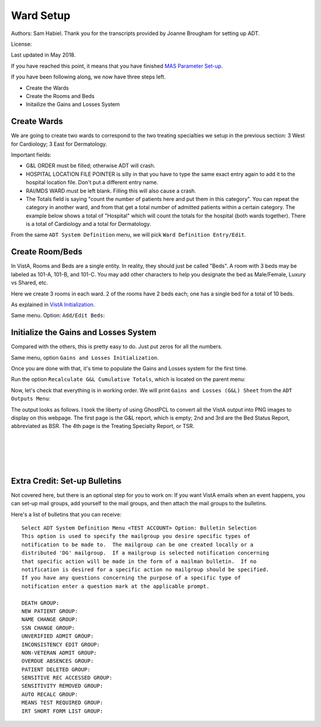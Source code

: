 Ward Setup
==========

Authors: Sam Habiel. Thank you for the transcripts provided by Joanne Brougham for setting up ADT.

License: |license|

.. |license| image:: https://i.creativecommons.org/l/by/4.0/80x15.png 
   :target: http://creativecommons.org/licenses/by/4.0/ 

Last updated in May 2018.

If you have reached this point, it means that you have finished `MAS Parameter
Set-up <./SetMasParameters.html>`_.

If you have been following along, we now have three steps left.

* Create the Wards
* Create the Rooms and Beds
* Initailize the Gains and Losses System

Create Wards
------------
We are going to create two wards to correspond to the two treating specialties we
setup in the previous section: 3 West for Cardiology; 3 East for Dermatology.

Important fields:

* G&L ORDER must be filled; otherwise ADT will crash.
* HOSPITAL LOCATION FILE POINTER is silly in that you have to type the same
  exact entry again to add it to the hospital location file. Don't put a different
  entry name.
* RAI/MDS WARD must be left blank. Filling this will also cause a crash.
* The Totals field is saying "count the number of patients here and put them in
  this category". You can repeat the category in another ward, and from that
  get a total number of admitted patients within a certain category. The
  example below shows a total of "Hospital" which will count the totals for the
  hospital (both wards together). There is a total of Cardiology and a total for
  Dermatology.

From the same ``ADT System Definition`` menu, we will pick ``Ward Definition Entry/Edit``.

.. raw:: html

  <div class="code"><code>Select ADT System Definition Menu <TEST ACCOUNT> Option: <strong>WARD</strong> Definition Entry/Edit

  Select WARD LOCATION NAME: <strong>3 WEST</strong> 
   Are you adding '3 WEST' as a new WARD LOCATION (the 1ST)? No// <strong>Y</strong>  (Yes)
     WARD LOCATION HOSPITAL LOCATION FILE POINTER: <strong>3 WEST</strong> 
    Are you adding '3 WEST' as a new HOSPITAL LOCATION (the 3RD)? No// <strong>Y</strong>  (Yes)
     HOSPITAL LOCATION TYPE: <strong>W</strong>  WARD
     HOSPITAL LOCATION TYPE EXTENSION: WARD//<strong>&lt;enter&gt;</strong>
     WARD LOCATION G&L ORDER: <strong>1</strong>
  NAME: 3 WEST//<strong>&lt;enter&gt;</strong>
  PRINT WARD ON WRISTBAND: <strong>N</strong>  NO
  DIVISION: <strong>MAIN</strong> CAMPUS       999
    INSTITUTION:<strong>&lt;enter&gt;</strong>
    ABBREVIATION:<strong>&lt;enter&gt;</strong>
  BEDSECTION: <strong>MAIN</strong>
  SPECIALTY: <strong>CARDIOLOGY</strong>
  SERVICE: <strong>?</strong> 
       Enter the appropriate AMIS service for this ward location.
       Choose from:
         M        MEDICINE
         S        SURGERY
         P        PSYCHIATRY
         NH       NHCU
         NE       NEUROLOGY
         I        INTERMEDIATE MED
         R        REHAB MEDICINE
         SCI      SPINAL CORD INJURY
         D        DOMICILIARY
         B        BLIND REHAB
         NC       NON-COUNT
  SERVICE: <strong>M</strong>  MEDICINE
  PRIMARY LOCATION: <strong>3RD F</strong> 
  RAI/MDS WARD:<strong>&lt;enter&gt;</strong>
  Select AUTHORIZED BEDS DATE: <strong>T</strong>   MAY 16, 2018
    Are you adding 'MAY 16, 2018' as
      a new AUTHORIZED BEDS DATE (the 1ST for this WARD LOCATION)? No// Y  (Yes)
    NUMBER OF AUTHORIZED BEDS: <strong>5</strong>
  SERIOUSLY ILL: <strong>1</strong>  INCLUDE ON SERIOUSLY ILL LIST
  Select SYNONYM:<strong>&lt;enter&gt;</strong>
  G&L ORDER: 1//<strong>&lt;enter&gt;</strong>
  Select TOTALS: <strong>HOSPITAL</strong>
    Are you adding 'HOSPITAL' as a new TOTALS (the 1ST for this WARD LOCATION)? N
  o// <strong>Y</strong>  (Yes)
     TOTALS LEVEL: 1//<strong>&lt;enter&gt;</strong>
    PRINT IN CUMULATIVE TOTALS: <strong>Y</strong>  YES
    CUM TITLE: <strong>Hospital</strong>
  Select TOTALS: <strong>CARDIOLOGY</strong>
    Are you adding 'CARDIOLOGY' as a new TOTALS (the 2ND for this WARD LOCATION)?
   No// <strong>Y</strong>  (Yes)
     TOTALS LEVEL: 2//<strong>&lt;enter&gt;</strong>
    PRINT IN CUMULATIVE TOTALS: <strong>Y</strong>  YES
    CUM TITLE: <strong>Cardiology</strong>
  Select TOTALS:<strong>&lt;enter&gt;</strong>

  Select WARD LOCATION NAME: <strong>3 EAST</strong>
  Are you adding '3 EAST' as a new WARD LOCATION (the 2ND)? No// <strong>Y</strong>  (Yes)
     WARD LOCATION HOSPITAL LOCATION FILE POINTER: <strong>3 EAST</strong> 
    Are you adding '3 EAST' as a new HOSPITAL LOCATION (the 4TH)? No// <strong>Y</strong>  (Yes)
     HOSPITAL LOCATION TYPE: <strong>W</strong>  WARD
     HOSPITAL LOCATION TYPE EXTENSION: WARD//<strong>&lt;enter&gt;</strong>
     WARD LOCATION G&L ORDER: <strong>2</strong>
  NAME: 3 EAST//<strong>&lt;enter&gt;</strong>
  PRINT WARD ON WRISTBAND: <strong>N</strong>  NO
  DIVISION: <strong>MAIN</strong> CAMPUS     999
    INSTITUTION:<strong>&lt;enter&gt;</strong>
    ABBREVIATION:<strong>&lt;enter&gt;</strong>
  BEDSECTION: <strong>MAIN</strong>
  SPECIALTY: <strong>DERMATOLOGY</strong>
  SERVICE: <strong>M</strong>  MEDICINE
  PRIMARY LOCATION: <strong>3RD E</strong> 
  RAI/MDS WARD:<strong>&lt;enter&gt;</strong>
  Select AUTHORIZED BEDS DATE: <strong>T</strong>   MAY 16, 2018
    Are you adding 'MAY 16, 2018' as
      a new AUTHORIZED BEDS DATE (the 1ST for this WARD LOCATION)? No// Y  (Yes)
    NUMBER OF AUTHORIZED BEDS: <strong>5</strong>
  SERIOUSLY ILL: <strong>1</strong>  INCLUDE ON SERIOUSLY ILL LIST
  Select SYNONYM:<strong>&lt;enter&gt;</strong>
  G&L ORDER: 2//<strong>&lt;enter&gt;</strong>
  Select TOTALS: <strong>HOSPITAL</strong>
    Are you adding 'HOSPITAL' as a new TOTALS (the 1ST for this WARD LOCATION)? N
  o// <strong>Y</strong>   (Yes)
     TOTALS LEVEL: 1//<strong>&lt;enter&gt;</strong>
    PRINT IN CUMULATIVE TOTALS: <strong>Y</strong>  YES
    CUM TITLE: <strong>Hospital</strong>
  Select TOTALS: <strong>DERMATOLOGY</strong>
    Are you adding 'DERMATOLOGY' as a new TOTALS (the 2ND for this WARD LOCATION)
  ? No// Y  (Yes)
     TOTALS LEVEL: 2//<strong>&lt;enter&gt;</strong>
    PRINT IN CUMULATIVE TOTALS: <strong>Y</strong>  YES
    CUM TITLE: <strong>Dermatology</strong>
  Select TOTALS:<strong>&lt;enter&gt;</strong>

  Select WARD LOCATION NAME:<strong>&lt;enter&gt;</strong></code></div>

Create Room/Beds
----------------
In VistA, Rooms and Beds are a single entity. In reality, they should just be called "Beds".
A room with 3 beds may be labeled as 101-A, 101-B, and 101-C. You may add other characters to
help you designate the bed as Male/Female, Luxury vs Shared, etc.

Here we create 3 rooms in each ward. 2 of the rooms have 2 beds each; one has a
single bed for a total of 10 beds.

As explained in `VistA Initialization <./InitializeVistA.html>`_.

Same menu. Option: ``Add/Edit Beds``:

.. raw:: html

  <div class="code"><code>Select ADT System Definition Menu <TEST ACCOUNT> Option: <strong>Add/Edit Beds</strong> 

  Select ROOM-BED NAME: <strong>301-A</strong> 
    Are you adding '301-A' as a new ROOM-BED (the 1ST)? No// <strong>Y</strong>  (Yes)
  NAME: 301-A//<strong>&lt;enter&gt;</strong>
  DESCRIPTION: <strong>DOUBLE ROOM</strong>
    Are you adding 'DOUBLE ROOM' as a new ROOM-BED DESCRIPTION (the 1ST)? No// <strong>Y</strong>
    (Yes)
  Select WARD(S) WHICH CAN ASSIGN: <strong>3 WEST</strong>
    Are you adding '3 WEST' as a new WARD(S) WHICH CAN ASSIGN? No// <strong>Y</strong>  (Yes)
  Select WARD(S) WHICH CAN ASSIGN:<strong>&lt;enter&gt;</strong>

  Select ROOM-BED NAME: <strong>301-B</strong> 
    Are you adding '301-B' as a new ROOM-BED (the 2ND)? No// <strong>Y</strong>  (Yes)
  NAME: 301-B//<strong>&lt;enter&gt;</strong>
  DESCRIPTION: &lt;space bar&gt;&lt;enter&gt;   DOUBLE ROOM
  Select WARD(S) WHICH CAN ASSIGN: &lt;space bar&gt;&lt;enter&gt;   3 WEST
    Are you adding '3 WEST' as a new WARD(S) WHICH CAN ASSIGN? No// <strong>Y</strong>  (Yes)
  Select WARD(S) WHICH CAN ASSIGN:<strong>&lt;enter&gt;</strong>

  Select ROOM-BED NAME: <strong>302-A</strong> 
    Are you adding '302-A' as a new ROOM-BED (the 3RD)? No// <strong>Y</strong>  (Yes)
  NAME: 302-A//<strong>&lt;enter&gt;</strong>
  DESCRIPTION:  &lt;space bar&gt;&lt;enter&gt;  DOUBLE ROOM
  Select WARD(S) WHICH CAN ASSIGN: &lt;space bar&gt;&lt;enter&gt;   3 WEST
    Are you adding '3 WEST' as a new WARD(S) WHICH CAN ASSIGN? No// <strong>Y</strong>  (Yes)
  Select WARD(S) WHICH CAN ASSIGN:<strong>&lt;enter&gt;</strong>

  Select ROOM-BED NAME: <strong>302-B</strong> 
    Are you adding '302-B' as a new ROOM-BED (the 4TH)? No// <strong>Y</strong>  (Yes)
  NAME: 302-B//<strong>&lt;enter&gt;</strong>
  DESCRIPTION: &lt;space bar&gt;&lt;enter&gt;   DOUBLE ROOM
  Select WARD(S) WHICH CAN ASSIGN: &lt;space bar&gt;&lt;enter&gt;   3 WEST
    Are you adding '3 WEST' as a new WARD(S) WHICH CAN ASSIGN? No// <strong>Y</strong>  (Yes)
  Select WARD(S) WHICH CAN ASSIGN:<strong>&lt;enter&gt;</strong>

  Select ROOM-BED NAME: <strong>303-S</strong> 
    Are you adding '303-S' as a new ROOM-BED (the 5TH)? No// <strong>Y</strong>  (Yes)
  NAME: 303-S//<strong>&lt;enter&gt;</strong>
  DESCRIPTION: <strong>SINGLE ROOM</strong> 
    Are you adding 'SINGLE ROOM' as a new ROOM-BED DESCRIPTION (the 2ND)? No// <strong>Y</strong> 
    (Yes)
  Select WARD(S) WHICH CAN ASSIGN: &lt;space bar&gt;&lt;enter&gt;   3 WEST
    Are you adding '3 WEST' as a new WARD(S) WHICH CAN ASSIGN? No// <strong>Y</strong>  (Yes)
  Select WARD(S) WHICH CAN ASSIGN:<strong>&lt;enter&gt;</strong>

  Select ROOM-BED NAME: <strong>311-A</strong> 
    Are you adding '311-A' as a new ROOM-BED (the 6TH)? No// <strong>Y</strong>  (Yes)
  NAME: 311-A//<strong>&lt;enter&gt;</strong>
  DESCRIPTION: <strong>DOUBLE ROOM</strong> 
  Select WARD(S) WHICH CAN ASSIGN: <strong>3 EAST</strong> 
    Are you adding '3 EAST' as a new WARD(S) WHICH CAN ASSIGN? No// <strong>Y</strong>  (Yes)
  Select WARD(S) WHICH CAN ASSIGN:<strong>&lt;enter&gt;</strong>

  Select ROOM-BED NAME: <strong>311-B</strong> 
    Are you adding '311-B' as a new ROOM-BED (the 7TH)? No// <strong>Y</strong>  (Yes)
  NAME: 311-B//<strong>&lt;enter&gt;</strong>
  DESCRIPTION: &lt;space bar&gt;&lt;enter&gt;   DOUBLE ROOM 
  Select WARD(S) WHICH CAN ASSIGN: &lt;space bar&gt;&lt;enter&gt;   <strong>3 EAST</strong> 
    Are you adding '3 EAST' as a new WARD(S) WHICH CAN ASSIGN? No// <strong>Y</strong>  (Yes)
  Select WARD(S) WHICH CAN ASSIGN:<strong>&lt;enter&gt;</strong>

  Select ROOM-BED NAME: <strong>312-A</strong> 
    Are you adding '312-A' as a new ROOM-BED (the 8TH)? No// <strong>Y</strong>  (Yes)
  NAME: 312-A//<strong>&lt;enter&gt;</strong>
  DESCRIPTION: &lt;space bar&gt;&lt;enter&gt;   DOUBLE ROOM
  Select WARD(S) WHICH CAN ASSIGN: &lt;space bar&gt;&lt;enter&gt;   3 EAST
    Are you adding '3 EAST' as a new WARD(S) WHICH CAN ASSIGN? No// <strong>Y</strong>  (Yes)
  Select WARD(S) WHICH CAN ASSIGN:<strong>&lt;enter&gt;</strong>

  Select ROOM-BED NAME: <strong>312-B</strong> 
    Are you adding '312-B' as a new ROOM-BED (the 9TH)? No// <strong>Y</strong>  (Yes)
  NAME: 312-B//<strong>&lt;enter&gt;</strong>
  DESCRIPTION: &lt;space bar&gt;&lt;enter&gt;   DOUBLE ROOM
  Select WARD(S) WHICH CAN ASSIGN: &lt;space bar&gt;&lt;enter&gt;   3 EAST
    Are you adding '3 EAST' as a new WARD(S) WHICH CAN ASSIGN? No// <strong>Y</strong>  (Yes)
  Select WARD(S) WHICH CAN ASSIGN:<strong>&lt;enter&gt;</strong>

  Select ROOM-BED NAME: <strong>313-S</strong> 
    Are you adding '313-S' as a new ROOM-BED (the 10TH)? No// <strong>Y</strong>  (Yes)
  NAME: 313-S//<strong>&lt;enter&gt;</strong>
  DESCRIPTION: <strong>SINGLE ROOM</strong> 
  Select WARD(S) WHICH CAN ASSIGN: &lt;space bar&gt;&lt;enter&gt;   3 EAST
    Are you adding '3 EAST' as a new WARD(S) WHICH CAN ASSIGN? No// <strong>Y</strong>  (Yes)
  Select WARD(S) WHICH CAN ASSIGN:<strong>&lt;enter&gt;</strong></code></div>

Initialize the Gains and Losses System
--------------------------------------
Compared with the others, this is pretty easy to do. Just put zeros for all the numbers.

Same menu, option ``Gains and Losses Initialization``.


.. raw:: html

  <div class="code"><code>Select ADT System Definition Menu <TEST ACCOUNT> Option: <strong>Gains</strong>  and Losses Initialization

  05/14/2018 is the date to be initialized.


  Select WARD LOCATION NAME: <strong>3 WEST</strong> 
      PATIENTS REMAINING: <strong>0</strong>
      CUM PATIENT DAYS OF CARE: <strong>0</strong>
      CUM BED: <strong>0</strong>
      CUM DISCHARGES: <strong>0</strong>
      CUM INTER XFERS: <strong>0</strong>
      CUM PAT REMAIN: <strong>0</strong>
      CUM INTSERV XFERS: <strong>0</strong>
      CUM PASS DAYS: <strong>0</strong>
      CUM ABO DAYS: <strong>0</strong>
      CUM UA DAYS: <strong>0</strong>
      CUM 1 DAY DIALYSIS PATIENTS: <strong>0</strong>
      CUM ADMIS FROM XFER IN: <strong>0</strong>
      CUM DISCH TO  XFER OUT: <strong>0</strong>
      CUM DISCHARGES TO DEATH: <strong>0</strong>
      CUM DISCH TO 'OPT/NSC': <strong>0</strong>
      CUM ADMISSIONS: <strong>0</strong>
      ADM AFTER REHOSP >30DAYS: <strong>0</strong>
      FROM ASIH: <strong>0</strong>
      TO ASIH: <strong>0</strong>
      DISCHARGE WHILE ASIH: <strong>0</strong>
      DIED WHILE ASIH: <strong>0</strong>
      CUM INTSERV XFERS IN: <strong>0</strong>
      CUM LOSSES: <strong>0</strong>
      CUM MONTHLY PAT DAYS: <strong>0</strong>
      CUM AUTHORIZED ABSENCE: <strong>0</strong>
      CUM UNAUTHORIZED ABSENCES: <strong>0</strong>
      FEMALE PATIENTS REMAINING: <strong>0</strong>

  Select WARD LOCATION NAME: <strong>3 EAST</strong> 
      PATIENTS REMAINING: <strong>0</strong>
      CUM PATIENT DAYS OF CARE: <strong>0</strong>
      CUM BED: <strong>0</strong>
      CUM DISCHARGES: <strong>0</strong>
      CUM INTER XFERS: <strong>0</strong>
      CUM PAT REMAIN: <strong>0</strong>
      CUM INTSERV XFERS: <strong>0</strong>
      CUM PASS DAYS: <strong>0</strong>
      CUM ABO DAYS: <strong>0</strong>
      CUM UA DAYS: <strong>0</strong>
      CUM 1 DAY DIALYSIS PATIENTS: <strong>0</strong>
      CUM ADMIS FROM XFER IN: <strong>0</strong>
      CUM DISCH TO  XFER OUT: <strong>0</strong>
      CUM DISCHARGES TO DEATH: <strong>0</strong>
      CUM DISCH TO 'OPT/NSC': <strong>0</strong>
      CUM ADMISSIONS: <strong>0</strong>
      ADM AFTER REHOSP >30DAYS: <strong>0</strong>
      FROM ASIH: <strong>0</strong>
      TO ASIH: <strong>0</strong>
      DISCHARGE WHILE ASIH: <strong>0</strong>
      DIED WHILE ASIH: <strong>0</strong>
      CUM INTSERV XFERS IN: <strong>0</strong>
      CUM LOSSES: <strong>0</strong>
      CUM MONTHLY PAT DAYS: <strong>0</strong>
      CUM AUTHORIZED ABSENCE: <strong>0</strong>
      CUM UNAUTHORIZED ABSENCES: <strong>0</strong>
      FEMALE PATIENTS REMAINING: <strong>0</strong>

  Select WARD LOCATION NAME:<strong>&lt;enter&gt;</strong></code></div>

Once you are done with that, it's time to populate the Gains and Losses system for the first time.


Run the option ``Recalculate G&L Cumulative Totals``, which is located on the parent menu:

.. raw:: html

  <div class="code"><code>          Add/Edit Beds
            Bed Out-of-Service Date Enter/Edit
            Bulletin Selection
            Device Selection
            Edit Bed Control Movement Types
            Edit Ward Out-of-Service Dates
            Enter/Edit Transmission Routers File
            G&L Parameter Edit
            Gains and Losses Initialization
            MAS Parameter Entry/Edit
            Master Demographics Files ...
            Means Test Threshold Entry/Edit
            Reasons for Lodging Entry/Edit
            Template Selection
            Treating Specialty Set-up
            Ward Definition Entry/Edit

  Select ADT System Definition Menu <TEST ACCOUNT> Option:<strong>&lt;enter&gt;</strong>


            ADT System Definition Menu ...
            Check Routine Integrity
            Current MAS Release Notes
            Insurance Company Entry/Edit
            Military Service Data Inconsistencies Report
            Patient Type Update
            Purge Scheduled Admissions
            Recalculate G&L Cumulative Totals
            Reimbursable Insurance Primary EC Report
            RUG Semi-Annual Background Job
            Sharing Agreement Category Update
            Show MAS System Status Screen
            Transmit/Generate Release Comments
            Unsupported CV End Dates Report
            View G&L Corrections
            WWU Enter/Edit for RUG-II

  Select Supervisor ADT Menu <TEST ACCOUNT> Option: <strong>Recalculate</strong>  G&L Cumulative Totals

  Earliest Date for G&L.....................................MAY 15,2018
  Earliest Date for Treating Specialty Report...............MAY 15,2018
  Earliest Date to Recalculate..............................MAY 15,2018
  SSN Format................................................LAST FOUR OF SSN
  Means Test Copay Applicability............................NOT DISPLAYED
  Patient's Actual Treating Specialty.......................NOT DISPLAYED
  Show Non-Movements on G&L.................................DON'T SHOW
  Store Vietnam Vet's Remaining in CENSUS file..............NO
  Store Patient's over 65 y/o Remaining in CENSUS file......NO

  RECALCULATE TOTALS FROM WHICH DATE: <strong>T-1</strong>   (MAY 15, 2018)
  Requested Start Time: NOW// <strong>&lt;enter&gt;</strong> (MAY 16, 2018@16:10:14)

  Request Queued!</code></div>

Now, let's check that everything is in working order. We will print ``Gains and Losses (G&L) Sheet`` from the
``ADT Outputs Menu``:

.. raw:: html

  <div class="code"><code>Select Supervisor ADT Menu <TEST ACCOUNT> Option:


            ADT Outputs Menu ...
            Bed Control Menu ...
            Beneficiary Travel Menu ...
            Contract Nursing Home RUG Menu ...
            Eligibility Inquiry for Patient Billing
            MAS Code Sheet Manager Menu ...
            Meaningful Use Language Statistics
            Patient Inquiry
            PTF Menu ...
            Registration Menu ...
            RUG-II Menu ...
            Supervisor ADT Menu ...

  Select ADT Manager Menu <TEST ACCOUNT> Option: <strong>ADT</strong> Outputs Menu


            10-10 Print
            ADT Third Party Output Menu ...
            AMIS Reports Menu ...
            Bed Availability
            Disposition Outputs Menu ...
            Enrollment Reports ...
            Gains and Losses (G&L) Sheet
            Inconsistent Data Elements Report
            Inpatient/Lodger Report Menu ...
            Means Test Outputs ...
            N/T Radium Treatment Pending Verification List
            Pending/Open Disposition List
            Print Patient Label
            Scheduled Admission Statistics
            Scheduled Admissions List
            Treating Specialty Print
            VBC Form By Admission Date
            VBC Form for Specific Patient
            Waiting List Output

  Select ADT Outputs Menu <TEST ACCOUNT> Option: <strong>Gains</strong> and Losses (G&L) Sheet

  <<<GAINS & LOSSES SHEET/BED STATUS REPORT/TREATING SPECIALTY REPORT>>>


  Earliest Date for G&L.....................................MAY 15,2018
  Earliest Date for Treating Specialty Report...............MAY 15,2018
  Earliest Date to Recalculate..............................MAY 15,2018
  SSN Format................................................LAST FOUR OF SSN
  Means Test Copay Applicability............................NOT DISPLAYED
  Patient's Actual Treating Specialty.......................NOT DISPLAYED
  Show Non-Movements on G&L.................................DON'T SHOW
  Store Vietnam Vet's Remaining in CENSUS file..............NO
  Store Patient's over 65 y/o Remaining in CENSUS file......NO

  PRINT GAINS AND LOSSES SHEET? Yes// <strong>&lt;enter&gt;</strong>  (Yes)

  PRINT BED STATUS REPORT? Yes//  <strong>&lt;enter&gt;</strong> (Yes)

  PRINT TREATING SPECIALTY REPORT? Yes//  <strong>&lt;enter&gt;</strong> (Yes)

  LAST BED STATUS REPORT TOTALS EXIST FOR MAY 15,2018

  LAST TREATING SPECIALTY REPORT TOTALS EXIST FOR MAY 15,2018

  PRINT REPORTS FOR WHICH DATE: MAY 16,2018//  <strong>&lt;enter&gt;</strong> (MAY 16, 2018)

  SITE: MAIN CAMPUS WHAT WAS THE CENSUS ON MAY 16, 2018? <strong>0</strong>
  CUM PLANNED ADC: <strong>0</strong>
  MONTHLY PLANNED ADC: <strong>0</strong>
  CORRECTIONS TO PREVIOUS G&L'S:
    Edit? NO//<strong>&lt;enter&gt;</strong>

  Note: This output should be printed at a column width of 132.

  DEVICE: HOME// <strong>PNG</strong>

   1 PNG LANDSCAPE   /tmp/
   2 PNG PORTRAIT   /tmp/
  Choose 1-2> <strong>1</strong>  PNG LANDSCAPE  /tmp/

  Do you want your output QUEUED? No// <strong>&lt;enter&gt;</strong>  (No)</code></div>

The output looks as follows. I took the liberty of using GhostPCL to convert all the VistA
output into PNG images to display on this webpage. The first page is the G&L report, which
is empty; 2nd and 3rd are the Bed Status Report, abbreviated as BSR. The 4th page is the 
Treating Specialty Report, or TSR.

.. figure::
   images/WardSetup/gnl01.png
   :align: left
   :alt: G&L page 1
	 
	 G & L Page 1

.. figure::
   images/WardSetup/gnl02.png
   :align: left
   :alt: G&L page 2
	 
	 G & L Page 2

.. figure::
   images/WardSetup/gnl03.png
   :align: left
   :alt: G&L page 3

	 G & L Page 3

.. figure::
   images/WardSetup/gnl05.png
   :align: left
   :alt: G&L page 4

	 G & L Page 4

Extra Credit: Set-up Bulletins
------------------------------
Not covered here, but there is an optional step for you to work on: If you want VistA emails
when an event happens, you can set-up mail groups, add yourself to the mail groups, and then
attach the mail groups to the bulletins.

Here's a list of bulletins that you can receive::

	Select ADT System Definition Menu <TEST ACCOUNT> Option: Bulletin Selection
	This option is used to specify the mailgroup you desire specific types of
	notification to be made to.  The mailgroup can be one created locally or a
	distributed 'DG' mailgroup.  If a mailgroup is selected notification concerning
	that specific action will be made in the form of a mailman bulletin.  If no
	notification is desired for a specific action no mailgroup should be specified.
	If you have any questions concerning the purpose of a specific type of
	notification enter a question mark at the applicable prompt.

	DEATH GROUP:
	NEW PATIENT GROUP:
	NAME CHANGE GROUP:
	SSN CHANGE GROUP:
	UNVERIFIED ADMIT GROUP:
	INCONSISTENCY EDIT GROUP:
	NON-VETERAN ADMIT GROUP:
	OVERDUE ABSENCES GROUP:
	PATIENT DELETED GROUP:
	SENSITIVE REC ACCESSED GROUP:
	SENSITIVITY REMOVED GROUP:
	AUTO RECALC GROUP:
	MEANS TEST REQUIRED GROUP:
	IRT SHORT FORM LIST GROUP:

